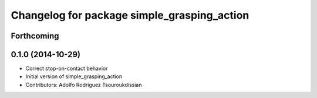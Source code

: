 ^^^^^^^^^^^^^^^^^^^^^^^^^^^^^^^^^^^^^^^^^^^^
Changelog for package simple_grasping_action
^^^^^^^^^^^^^^^^^^^^^^^^^^^^^^^^^^^^^^^^^^^^

Forthcoming
-----------

0.1.0 (2014-10-29)
------------------
* Correct stop-on-contact behavior
* Initial version of simple_grasping_action
* Contributors: Adolfo Rodriguez Tsouroukdissian
